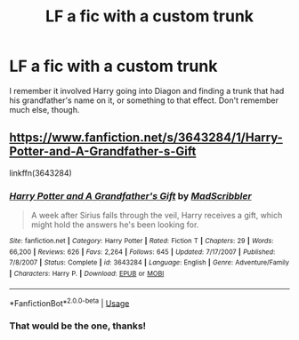 #+TITLE: LF a fic with a custom trunk

* LF a fic with a custom trunk
:PROPERTIES:
:Author: Namzeh011
:Score: 2
:DateUnix: 1553662149.0
:DateShort: 2019-Mar-27
:FlairText: Request
:END:
I remember it involved Harry going into Diagon and finding a trunk that had his grandfather's name on it, or something to that effect. Don't remember much else, though.


** [[https://www.fanfiction.net/s/3643284/1/Harry-Potter-and-A-Grandfather-s-Gift]]

linkffn(3643284)
:PROPERTIES:
:Author: jeffala
:Score: 1
:DateUnix: 1553670107.0
:DateShort: 2019-Mar-27
:END:

*** [[https://www.fanfiction.net/s/3643284/1/][*/Harry Potter and A Grandfather's Gift/*]] by [[https://www.fanfiction.net/u/1318323/MadScribbler][/MadScribbler/]]

#+begin_quote
  A week after Sirius falls through the veil, Harry receives a gift, which might hold the answers he's been looking for.
#+end_quote

^{/Site/:} ^{fanfiction.net} ^{*|*} ^{/Category/:} ^{Harry} ^{Potter} ^{*|*} ^{/Rated/:} ^{Fiction} ^{T} ^{*|*} ^{/Chapters/:} ^{29} ^{*|*} ^{/Words/:} ^{66,200} ^{*|*} ^{/Reviews/:} ^{626} ^{*|*} ^{/Favs/:} ^{2,264} ^{*|*} ^{/Follows/:} ^{645} ^{*|*} ^{/Updated/:} ^{7/17/2007} ^{*|*} ^{/Published/:} ^{7/8/2007} ^{*|*} ^{/Status/:} ^{Complete} ^{*|*} ^{/id/:} ^{3643284} ^{*|*} ^{/Language/:} ^{English} ^{*|*} ^{/Genre/:} ^{Adventure/Family} ^{*|*} ^{/Characters/:} ^{Harry} ^{P.} ^{*|*} ^{/Download/:} ^{[[http://www.ff2ebook.com/old/ffn-bot/index.php?id=3643284&source=ff&filetype=epub][EPUB]]} ^{or} ^{[[http://www.ff2ebook.com/old/ffn-bot/index.php?id=3643284&source=ff&filetype=mobi][MOBI]]}

--------------

*FanfictionBot*^{2.0.0-beta} | [[https://github.com/tusing/reddit-ffn-bot/wiki/Usage][Usage]]
:PROPERTIES:
:Author: FanfictionBot
:Score: 1
:DateUnix: 1553670123.0
:DateShort: 2019-Mar-27
:END:


*** That would be the one, thanks!
:PROPERTIES:
:Author: Namzeh011
:Score: 1
:DateUnix: 1553695385.0
:DateShort: 2019-Mar-27
:END:
